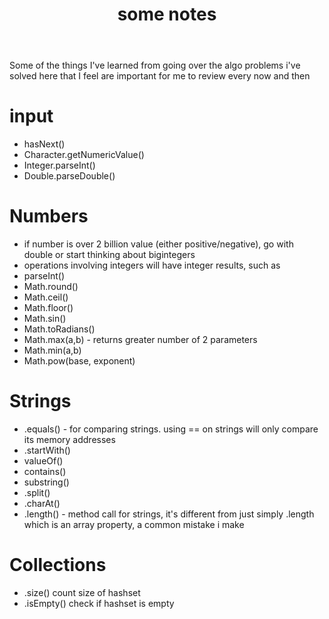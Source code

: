 #+TITLE: some notes

Some of the things I've learned from going over the algo problems i've solved here that I feel are important for me to review every now and then

* input
- hasNext()
- Character.getNumericValue()
- Integer.parseInt()
- Double.parseDouble()

* Numbers
- if number is over 2 billion value (either positive/negative), go with double or start thinking about bigintegers
- operations involving integers will have integer results, such as 
- parseInt()
- Math.round()
- Math.ceil()
- Math.floor()
- Math.sin()
- Math.toRadians()
- Math.max(a,b) - returns greater number of 2 parameters
- Math.min(a,b)
- Math.pow(base, exponent)

* Strings
- .equals() - for comparing strings. using == on strings will only compare its memory addresses
- .startWith()
- valueOf()
- contains()
- substring()
- .split()
- .charAt()
- .length() - method call for strings, it's different from just simply .length which is an array property, a common mistake i make

* Collections
- .size() count size of hashset
- .isEmpty() check if hashset is empty
